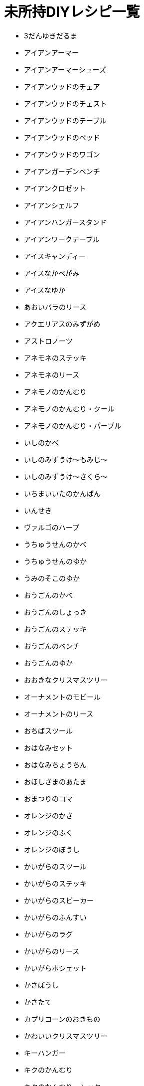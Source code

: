 = 未所持DIYレシピ一覧

* 3だんゆきだるま
* アイアンアーマー
* アイアンアーマーシューズ
* アイアンウッドのチェア
* アイアンウッドのチェスト
* アイアンウッドのテーブル
* アイアンウッドのベッド
* アイアンウッドのワゴン
* アイアンガーデンベンチ
* アイアンクロゼット
* アイアンシェルフ
* アイアンハンガースタンド
* アイアンワークテーブル
* アイスキャンディー
* アイスなかべがみ
* アイスなゆか
* あおいバラのリース
* アクエリアスのみずがめ
* アストロノーツ
* アネモネのステッキ
* アネモネのリース
* アネモノのかんむり
* アネモノのかんむり・クール
* アネモノのかんむり・パープル
* いしのかべ
* いしのみずうけ～もみじ～
* いしのみずうけ～さくら～
* いちまいいたのかんばん
* いんせき
* ヴァルゴのハープ
* うちゅうせんのかべ
* うちゅうせんのゆか
* うみのそこのゆか
* おうごんのかべ
* おうごんのしょっき
* おうごんのステッキ
* おうごんのベンチ
* おうごんのゆか
* おおきなクリスマスツリー
* オーナメントのモビール
* オーナメントのリース
* おちばスツール
* おはなみセット
* おはなみちょうちん
* おほしさまのあたま
* おまつりのコマ
* オレンジのかさ
* オレンジのふく
* オレンジのぼうし
* かいがらのスツール
* かいがらのステッキ
* かいがらのスピーカー
* かいがらのふんすい
* かいがらのラグ
* かいがらのリース
* かいがらポシェット
* かさぼうし
* かさたて
* カプリコーンのおきもの
* かわいいクリスマスツリー
* キーハンガー
* キクのかんむり
* キクのかんむり・シック
* キクのかんむり・シンプル
* キクのステッキ
* キクのリース
* きのえだステッキ
* キノコのステッキ
* キノコのテーブル
* キノコのパラソル
* キノコのもりのゆか
* キノコのランプ
* キノコのリース
* きのみのアーチ
* キャンサーのテーブル
* キュートなコスモスのリース
* キュートなチューリップのリース
* ぎんがけいのゆか
* きんのスカラベ
* きんののべぼう
* きんのバラのリース
* きんのまねきねこ
* きんぱくのふすま
* クールなアネモネのリース
* クールなパンジーのリース
* くさあみリュック
* クリスマスキャンドル
* クリスマスなかべ
* げつめんいどうしゃ
* げつめんのゆか
* ゲレンデなかべがみ
* ゲレンデのゆか
* こうようのかべ
* こうようのゆか
* こおりのアーチ
* こおりのアート
* こおりのイス
* こおりのカウンター
* こおりのステッキ
* こおりのツリー
* こおりのテーブル
* こおりのパーテーション
* こおりのはしら
* こおりのベッド
* ゴールデンアーマーシューズ
* ゴールデンアーマーヘルメット
* コスモスのかんむり・ダーク
* コスモスのかんむり・ラブリー
* コスモスのシャワー
* コスモスのステッキ
* コスモスのリース
* さくらクロック
* さくらなみきのかべ
* さくらのウッドウォール
* さくらのウッドフローリング
* さくらのえだ
* さくらのかさ
* さくらのじゅうたん
* さくらのステッキ
* さくらのはなびらのやま
* さくらのポシェット
* さくらのぼんさい
* さくらんぼのかさ
* さくらんぼのぼうし
* さくらんぼのランプ
* サジタリアスのや
* ざぶとんのやま
* ジェミニのクロゼット
* シックなアネモネのリース
* シックなコスモスのリース
* ジャングルのゆか
* しょるいのやま
* じんこうえいせい
* すいちゅうのかべがみ
* すいめんのゆか
* スコーピオのランプ
* スタークロック
* スターなガーランド
* スターなポシェット
* スターライト
* スタンドフラワー
* すなはまのゆか
* スノーフレークのかべがみ
* スノーフレークポシェット
* スワッグ
* せきしし
* そぼくなもくせいかんばん
* そらとぶえんばん
* ダークなチューリップのリース
* ダークなバラのリース
* ダークなユリのリース
* ダークなよせぎのかべ
* たかいにわいし
* たけのかご
* たけのシェルフ
* たけのスクリーン
* たけのスツール
* たけのスピーカー
* たけのフロアスタンド
* たけのベンチ
* たていたのさく
* ダンボールソファ
* ちゃぶだい
* チューリップのかんむり
* チューリップのかんむり・シック
* チューリップのかんむり・ダーク
* チューリップのリース
* ちらばったかみ
* つき
* ツリーのイルミネーション
* テーブルクリスマスツリー
* デコイ
* てつのステッキ
* トナカイのイルミネーション
* ドラムかんぶろ
* ナチュラルなキクのリース
* ナナメのみちしるべ
* にくきゅうのドアプレート
* バードバス
* バターかくはんき
* はっぱ
* バラのかんむり
* バラのかんむり・キュート
* バラのかんむり・ゴールド
* バラのかんむり・シック
* バラのかんむり・ブルー
* バラのステッキ
* バラのベッド
* ハリボテのいけがき
* パンジーのかんむり
* パンジーのかんむり・クール
* パンジーのかんむり・パープル
* パンジーのリース
* ピスケスのランプ
* ひっこしダンボールS
* ヒヤシンスのかんむり
* ヒヤシンスのかんむり・パープル
* ヒヤシンスのステッキ
* ヒヤシンスのランプ
* ヒヤシンスのリース
* ひょうざんのかべ
* ファンシーなキクのリース
* ファンシーなバラのリース
* ファンシーなユリのリース
* ふしありウッドウォール
* ふめんだい
* フルーツバスケット
* プレゼントのイルミネーション
* ボーンなドアプレート
* ほしぞらのかべ
* ほしのすなはまのゆか
* ポップなパンジーのリース
* ぼんさいだな
* マガジンラック
* まるたのかざりだな
* まるたのかべかけどけい
* マンガライブラリーなかべ
* みちしるべ
* みどりのこしみの
* みなみのうみなかべ
* みなものゆか
* むらさきのヒヤシンスのリース
* もくせいダブルベッド
* もくせいのほんだな
* もくせいミニテーブル
* もみじのかさ
* もみじのポシェット
* モモのラグ
* ヤシのウォールプランター
* ゆうじんうちゅうせん
* ゆきだるまのぼうし
* ゆきのイルミネーション
* ゆきのけっしょうのリース
* ユリのかんむり・キュート
* ユリのかんむり・ダーク
* ようほうばこ
* リブラのてんびん
* りゅうひょうのゆか
* リンゴのかさ
* リンゴのチェア
* リンゴのテレビ
* リンゴのふく
* リンゴのラグ
* レオのちょうこく
* ロケット
* DIYさぎょうだい
*
